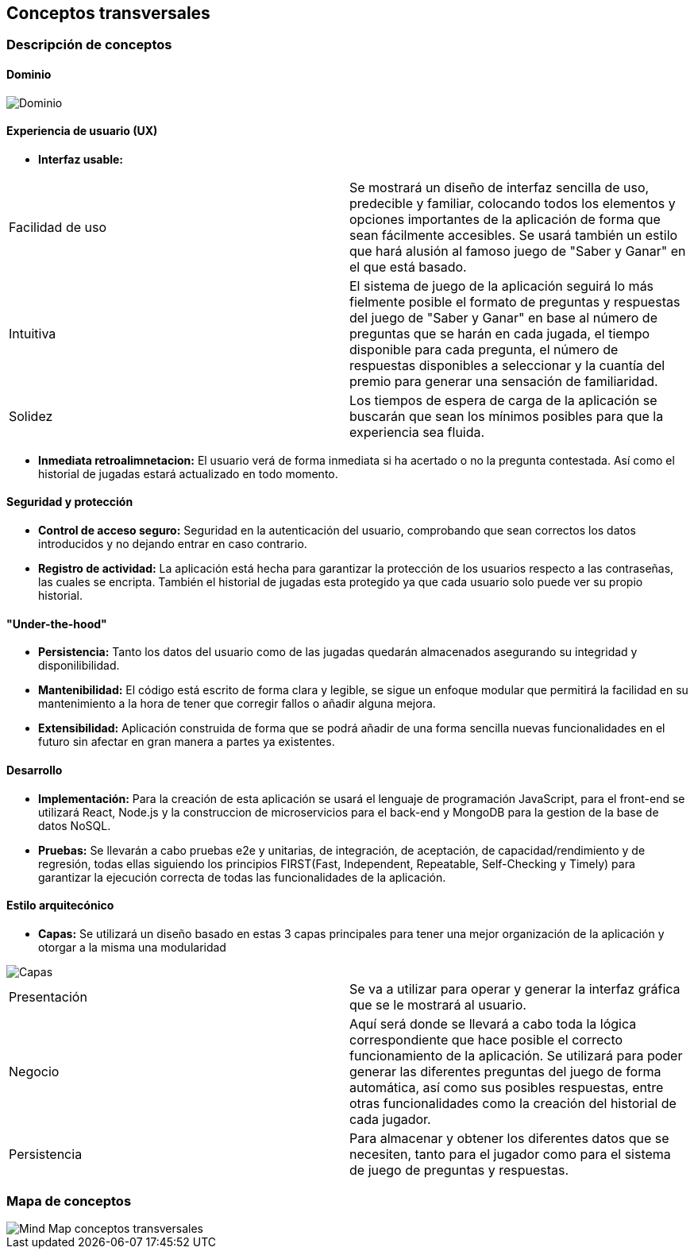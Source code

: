 ifndef::imagesdir[:imagesdir: ../images]

[[section-concepts]]
== Conceptos transversales


=== Descripción de conceptos
==== Dominio
image::08-DominioV2.jpeg["Dominio"]


==== Experiencia de usuario (UX)
* *Interfaz usable:* 

|===
| Facilidad de uso | Se mostrará un diseño de interfaz sencilla de uso, predecible y familiar, colocando todos los elementos y opciones importantes de la aplicación de forma que sean fácilmente accesibles. Se usará también un estilo que hará alusión al famoso juego de "Saber y Ganar" en el que está basado.
| Intuitiva | El sistema de juego de la aplicación seguirá lo más fielmente posible el formato de preguntas y respuestas del juego de "Saber y Ganar" en base al número de preguntas que se harán en cada jugada, el tiempo disponible para cada pregunta, el número de respuestas disponibles a seleccionar y la cuantía del premio para generar una sensación de familiaridad.
| Solidez | Los tiempos de espera de carga de la aplicación se buscarán que sean los mínimos posibles para que la experiencia sea fluida.
|===

* *Inmediata retroalimnetacion:* El usuario verá de forma inmediata si ha acertado o no la pregunta contestada. Así como el historial de jugadas estará actualizado en todo momento.


==== Seguridad y protección

* *Control de acceso seguro:* Seguridad en la autenticación del usuario, comprobando que sean correctos los datos introducidos y no dejando entrar en caso contrario.
* *Registro de actividad:* La aplicación está hecha para garantizar la protección de los usuarios respecto a las contraseñas, las cuales se encripta. También el historial de jugadas esta protegido ya que cada usuario solo puede ver su propio historial.


==== "Under-the-hood"

* *Persistencia:* Tanto los datos del usuario como de las jugadas quedarán almacenados asegurando su integridad y disponilibilidad.
* *Mantenibilidad:* El código está escrito de forma clara y legible, se sigue un enfoque modular que permitirá la facilidad en su mantenimiento a la hora de tener que corregir fallos o añadir alguna mejora. 
* *Extensibilidad:* Aplicación construida de forma que se podrá añadir de una forma sencilla nuevas funcionalidades en el futuro sin afectar en gran manera a partes ya existentes.


==== Desarrollo

* *Implementación:* Para la creación de esta aplicación se usará el lenguaje de programación JavaScript, para el front-end se utilizará React, Node.js y la construccion de microservicios para el back-end y MongoDB para la gestion de la base de datos NoSQL.
* *Pruebas:* Se llevarán a cabo pruebas e2e y unitarias, de integración, de aceptación, de capacidad/rendimiento y de regresión, todas ellas siguiendo los principios FIRST(Fast, Independent, Repeatable, Self-Checking y Timely) para garantizar la ejecución correcta de todas las funcionalidades de la aplicación. 


==== Estilo arquitecónico

* *Capas:* Se utilizará un diseño basado en estas 3 capas principales para tener una mejor organización de la aplicación y otorgar a la misma una modularidad

image::08-capas.png["Capas"]
|===
| Presentación | Se va a utilizar para operar y generar la interfaz gráfica que se le mostrará al usuario.
| Negocio | Aquí será donde se llevará a cabo toda la lógica correspondiente que hace posible el correcto funcionamiento de la aplicación. Se utilizará para poder generar las diferentes preguntas del juego de forma automática, así como sus posibles respuestas, entre otras funcionalidades como la creación del historial de cada jugador.
| Persistencia | Para almacenar y obtener los diferentes datos que se necesiten, tanto para el jugador como para el sistema de juego de preguntas y respuestas.
|===


=== Mapa de conceptos
image::08-MindMapConceptosTransversales.png["Mind Map conceptos transversales"]
